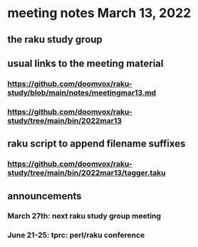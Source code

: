 * meeting notes March 13, 2022
** the raku study group

** usual links to the meeting material
*** https://github.com/doomvox/raku-study/blob/main/notes/meetingmar13.md 
*** https://github.com/doomvox/raku-study/tree/main/bin/2022mar13


** raku script to append filename suffixes
*** https://github.com/doomvox/raku-study/tree/main/bin/2022mar13/tagger.taku

** announcements 
*** March 27th: next raku study group meeting 
*** June 21-25: tprc: perl/raku conference 

